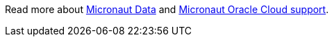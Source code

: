 Read more about https://micronaut-projects.github.io/micronaut-data/latest/guide/[Micronaut Data] and https://micronaut-projects.github.io/micronaut-oracle-cloud/latest/guide/[Micronaut Oracle Cloud support].
